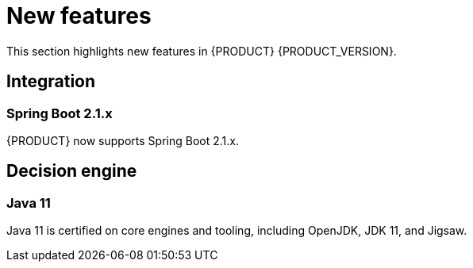[id='rn-whats-new-con']
= New features

This section highlights new features in {PRODUCT} {PRODUCT_VERSION}.

ifdef::DM[]
== {CENTRAL}
=== Decision Manager dashboard
The {PRODUCT} dashboard has been changed from Decision Central to Business Central. This was done to improve consistency between the Decision Manager and Process Automation Manager dashboards.
endif::[]

== Integration
//=== Fuse Integration
//Fuse 7 integration with {PRODUCT} is now fully supported on Karaf and {EAP}. Use remote APIs and kie-camel KIE Server integration
//Running engines on Karaf is deprecated and will be dropped in the next major release

=== Spring Boot 2.1.x
{PRODUCT}  now supports Spring Boot 2.1.x.

== Decision engine
=== Java 11
Java 11 is certified on core engines and tooling, including OpenJDK, JDK 11, and Jigsaw.

